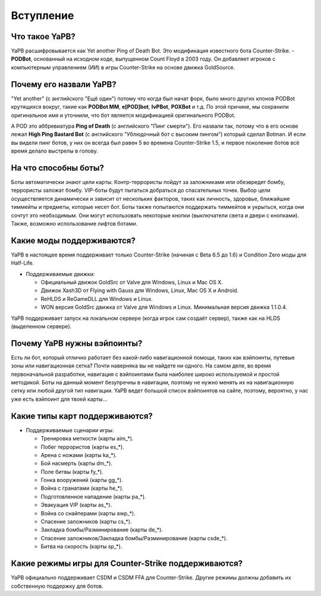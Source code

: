 **************************
Вступление
**************************

Что такое YaPB?
-----------------
YaPB расшифровывается как Yet another Ping of Death Bot. Это модификация известного бота Counter-Strike. - **PODBot**, основанный на исходном коде, выпущенном Count Floyd в 2003 году. 
Он добавляет игроков с компьютерным управлением (ИИ) в игры Counter-Strike на основе движка GoldSource.

Почему его назвали YaPB?
-----------------
"Yet another" (с английского "Ещё один") потому что когда был начат форк, было много других клонов PODBot крутящихся вокруг, такие как **PODBot MM**, **e[POD]bot**, **IvPBot**, **POXBot** и т.д. По этой причине, мы сохранили оригинальное имя и уточнили, что бот является модификацией оригинального PODBot.

А POD это аббревиатура **Ping of Death** (с английского "Пинг смерти"). Его назвали так, потому что в его основе лежал **High Ping Bastard Bot** (с английского "Ублюдочный бот с высоким пингом") который сделал Botman. И если вы видели пинг ботов, у них он всегда был равен 5 во времена Counter-Strike 1.5, и первое поколение ботов всё время делало выстрелы в голову. 

На что способны боты?
------------------
Боты автоматически знают цели карты. Контр-террористы пойдут за заложниками или обезвредят бомбу, террористы заложат бомбу. VIP-боты будут пытаться добраться до спасательных точек. Выбор цели осуществляется динамически и зависит от нескольких факторов, таких как личность, здоровье, ближайшие тиммейты и предметы, которые несет бот. Боты также попытаются поддержать тиммейтов и укрыться, когда они сочтут это необходимым. Они могут использовать некоторые кнопки (выключатели света и двери с кнопками). Также, возможно использование лифтов ботами.

Какие моды поддерживаются?
------------------
YaPB в настоящее время поддерживает только Counter-Strike (начиная с Beta 6.5 до 1.6) и Condition Zero моды для Half-Life.

- Поддерживаемые движки:

  + Официальный движок GoldSrc от Valve для Windows, Linux и Mac OS X.
  + Движок Xash3D от Flying with Gauss для Windows, Linux, Mac OS X и Android.
  + ReHLDS и ReGameDLL для Windows и Linux.
  + WON версия GoldSrc движка от Valve для Windows и Linux. Минимальная версия движка 1.1.0.4.

YaPB поддерживает запуск на локальном сервере (когда игрок сам создаёт сервер), также как на HLDS (выделенном сервере).

Почему YaPB нужны вэйпоинты?
------------------
Есть ли бот, который отлично работает без какой-либо навигационной помощи, таких как вэйпоинты, путевые зоны или навигационная сетка? Почти наверняка вы не найдете ни одного. На самом деле, во время первоначальной разработки, навигация с вэйпоинтами была наиболее широко используемой и простой методикой. Боты на данный момент безупречны в навигации, поэтому не нужно менять их на навигационную сетку или любой другой тип навигации. YaPB ведет большой список вэйпоинтов на сайте, поэтому, вероятно, у нас уже есть вэйпоинт для твоей карты…

Какие типы карт поддерживаются?
------------------
- Поддерживаемые сценарии игры:

  + Тренировка меткости (карты aim_*).
  + Побег террористов (карты es_*).
  + Арена с ножами (карты ka_*).
  + Бой насмерть (карты dm_*).
  + Поле битвы (карты fy_*).
  + Гонка вооружений (карты gg_*).
  + Война с гранатами (карты he_*).
  + Подготовленное нападение (карты pa_*).
  + Эвакуация VIP (карты as_*).
  + Война со снайперами (карты awp_*).
  + Спасение заложников (карты cs_*).
  + Закладка бомбы/Разминирование (карты de_*).
  + Спасение заложников/Закладка бомбы/Разминирование (карты csde_*).
  + Битва на скорость (карты sp_*).

Какие режимы игры для Counter-Strike поддерживаются?
------------------
YaPB официально поддерживает CSDM и CSDM FFA для Counter-Strike. Другие режимы должны добавить их собственную поддержку для ботов.